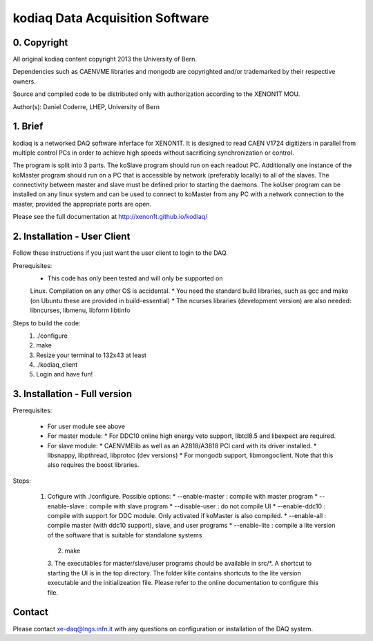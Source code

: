 =======================================
kodiaq Data Acquisition Software
=======================================

0. Copyright 
--------------------------------

All original kodiaq content copyright 2013 the University 
of Bern.

Dependencies such as CAENVME libraries and mongodb are 
copyrighted and/or trademarked by their respective owners.

Source and compiled code to be distributed only with 
authorization according to the XENON1T MOU.

Author(s): Daniel Coderre, LHEP, University of Bern           

1. Brief 
----------------------------------

kodiaq is a networked DAQ software inferface for XENON1T.
It is designed to read CAEN V1724 digitizers in parallel
from multiple control PCs in order to achieve high speeds
without sacrificing synchronization or control. 

The program is split into 3 parts. The koSlave program 
should run on each readout PC. Additionally one instance
of the koMaster program should run on a PC that is 
accessible by network (preferably locally) to all of the
slaves. The connectivity between master and slave must be
defined prior to starting the daemons. The koUser program
can be installed on any linux system and can be used to 
connect to koMaster from any PC with a network connection
to the master, provided the appropriate ports are open.

Please see the full documentation at http://xenon1t.github.io/kodiaq/

2. Installation - User Client
-----------------------------------------

Follow these instructions if you just want the user client
to login to the DAQ.

Prerequisites:
    * This code has only been tested and will only be supported on
    Linux. Compilation on any other OS is accidental.
    * You need the standard build libraries, such as gcc and make (on
    Ubuntu these are provided in build-essential)
    * The ncurses libraries (development version) are also needed:
    libncurses, libmenu, libform libtinfo

Steps to build the code:
    1. ./configure
    2. make
    3. Resize your terminal to 132x43 at least
    4. ./kodiaq_client
    5. Login and have fun!

3. Installation - Full version
---------------------------------------------

Prerequisites:

     * For user module see above
     * For master module:
       * For DDC10 online high energy veto support, libtcl8.5 and
       libexpect are required.
     * For slave module:
       * CAENVMElib as well as an A2818/A3818 PCI card with its driver
       installed. 
       * libsnappy, libpthread, libprotoc (dev versions)
       * For mongodb support, libmongoclient. Note that this also
       requires the boost libraries.

Steps:

     1. Cofigure with ./configure. Possible options:
        * --enable-master : compile with master program
	* --enable-slave : compile with slave program
	* --disable-user :  do not compile UI
	* --enable-ddc10 :  compile with support for DDC module. Only
	activated if koMaster is also compiled.
	* --enable-all : compile master (with ddc10 support), slave,
	and user programs
	* --enable-lite : compile a lite version of the software that
	is suitable for standalone systems	
      2. make
      3. The executables for master/slave/user programs should be available
      in src/*. A shortcut to starting the UI is in the top directory.
      The folder klite contains shortcuts to the lite version executable and
      the initializeation file. Please refer to the online
      documentation to configure this file.
   
   
Contact
---------

Please contact xe-daq@lngs.infn.it with any questions on configuration
or installation of the DAQ system.

